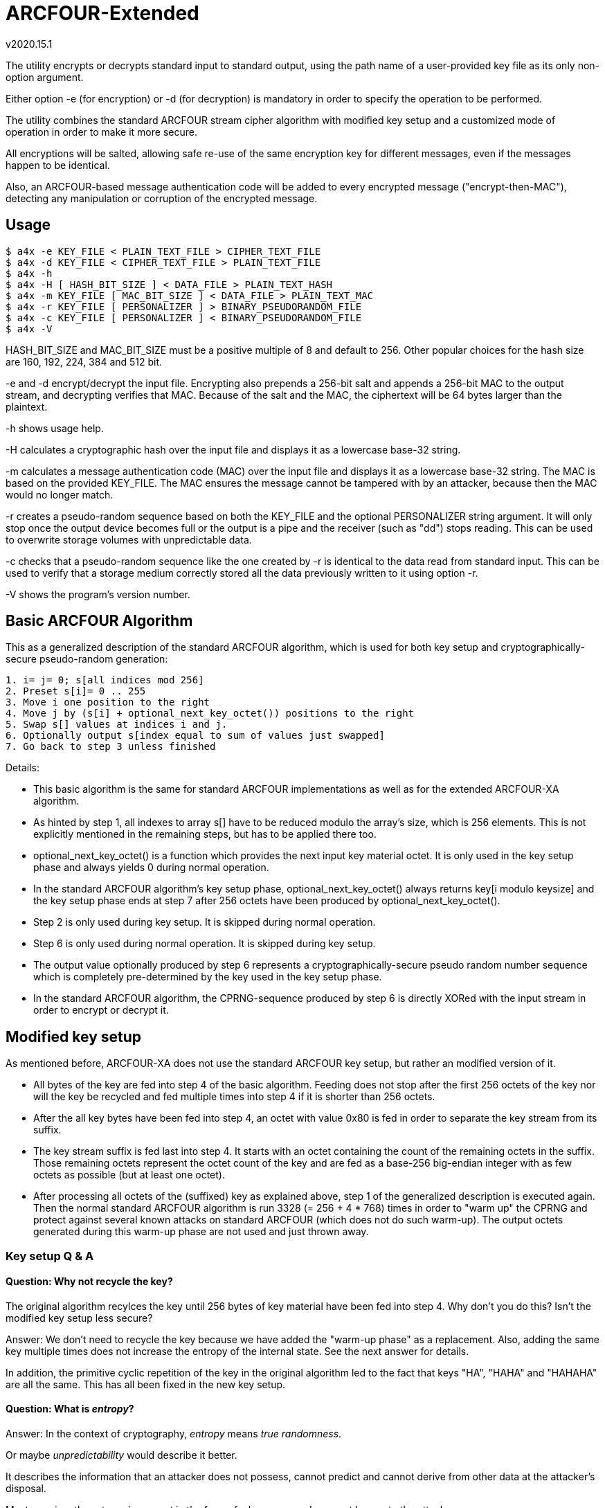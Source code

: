 ARCFOUR-Extended
================
v2020.15.1

The utility encrypts or decrypts standard input to standard output, using the path name of a user-provided key file as its only non-option argument.

Either option -e (for encryption) or -d (for decryption) is mandatory in order to specify the operation to be performed.

The utility combines the standard ARCFOUR stream cipher algorithm with modified key setup and a customized mode of operation in order to make it more secure.

All encryptions will be salted, allowing safe re-use of the same encryption key for different messages, even if the messages happen to be identical.

Also, an ARCFOUR-based message authentication code will be added to every encrypted message ("encrypt-then-MAC"), detecting any manipulation or corruption of the encrypted message.


Usage
-----

----
$ a4x -e KEY_FILE < PLAIN_TEXT_FILE > CIPHER_TEXT_FILE
$ a4x -d KEY_FILE < CIPHER_TEXT_FILE > PLAIN_TEXT_FILE
$ a4x -h
$ a4x -H [ HASH_BIT_SIZE ] < DATA_FILE > PLAIN_TEXT_HASH
$ a4x -m KEY_FILE [ MAC_BIT_SIZE ] < DATA_FILE > PLAIN_TEXT_MAC
$ a4x -r KEY_FILE [ PERSONALIZER ] > BINARY_PSEUDORANDOM_FILE
$ a4x -c KEY_FILE [ PERSONALIZER ] < BINARY_PSEUDORANDOM_FILE
$ a4x -V
----

HASH_BIT_SIZE and MAC_BIT_SIZE must be a positive multiple of 8 and default to 256. Other popular choices for the hash size are 160, 192, 224, 384 and 512 bit.

-e and -d encrypt/decrypt the input file. Encrypting also prepends a 256-bit salt and appends a 256-bit MAC to the output stream, and decrypting verifies that MAC. Because of the salt and the MAC, the ciphertext will be 64 bytes larger than the plaintext.

-h shows usage help.

-H calculates a cryptographic hash over the input file and displays it as a lowercase base-32 string.

-m calculates a message authentication code (MAC) over the input file and displays it as a lowercase base-32 string. The MAC is based on the provided KEY_FILE. The MAC ensures the message cannot be tampered with by an attacker, because then the MAC would no longer match.

-r creates a pseudo-random sequence based on both the KEY_FILE and the optional PERSONALIZER string argument. It will only stop once the output device becomes full or the output is a pipe and the receiver (such as "dd") stops reading. This can be used to overwrite storage volumes with unpredictable data.

-c checks that a pseudo-random sequence like the one created by -r is identical to the data read from standard input. This can be used to verify that a storage medium correctly stored all the data previously written to it using option -r.

-V shows the program's version number.


Basic ARCFOUR Algorithm
-----------------------

This as a generalized description of the standard ARCFOUR algorithm, which is used for both key setup and cryptographically-secure pseudo-random generation:

....
1. i= j= 0; s[all indices mod 256]
2. Preset s[i]= 0 .. 255
3. Move i one position to the right
4. Move j by (s[i] + optional_next_key_octet()) positions to the right
5. Swap s[] values at indices i and j.
6. Optionally output s[index equal to sum of values just swapped]
7. Go back to step 3 unless finished
....

Details:

* This basic algorithm is the same for standard ARCFOUR implementations as well as for the extended ARCFOUR-XA algorithm.

* As hinted by step 1, all indexes to array s[] have to be reduced modulo the array's size, which is 256 elements. This is not explicitly mentioned in the remaining steps, but has to be applied there too.

* optional_next_key_octet() is a function which provides the next input key material octet. It is only used in the key setup phase and always yields 0 during normal operation.

* In the standard ARCFOUR algorithm's key setup phase, optional_next_key_octet() always returns key[i modulo keysize] and the key setup phase ends at step 7 after 256 octets have been produced by optional_next_key_octet().

* Step 2 is only used during key setup. It is skipped during normal operation.

* Step 6 is only used during normal operation. It is skipped during key setup.

* The output value optionally produced by step 6 represents a cryptographically-secure pseudo random number sequence which is completely pre-determined by the key used in the key setup phase.

* In the standard ARCFOUR algorithm, the CPRNG-sequence produced by step 6 is directly XORed with the input stream in order to encrypt or decrypt it.


Modified key setup
------------------

As mentioned before, ARCFOUR-XA does not use the standard ARCFOUR key setup, but rather an modified version of it.

* All bytes of the key are fed into step 4 of the basic algorithm. Feeding does not stop after the first 256 octets of the key nor will the key be recycled and fed multiple times into step 4 if it is shorter than 256 octets.

* After the all key bytes have been fed into step 4, an octet with value 0x80 is fed in order to separate the key stream from its suffix.

* The key stream suffix is fed last into step 4. It starts with an octet containing the count of the remaining octets in the suffix. Those remaining octets represent the octet count of the key and are fed as a base-256 big-endian integer with as few octets as possible (but at least one octet).

* After processing all octets of the (suffixed) key as explained above, step 1 of the generalized description is executed again. Then the normal standard ARCFOUR algorithm is run 3328 (= 256 + 4 * 768) times in order to "warm up" the CPRNG and protect against several known attacks on standard ARCFOUR (which does not do such warm-up). The output octets generated during this warm-up phase are not used and just thrown away.


Key setup Q & A
~~~~~~~~~~~~~~~

Question: Why not recycle the key?
^^^^^^^^^^^^^^^^^^^^^^^^^^^^^^^^^

The original algorithm recylces the key until 256 bytes of key material have been fed into step 4. Why don't you do this? Isn't the modified key setup less secure?

Answer: We don't need to recycle the key because we have added the "warm-up phase" as a replacement. Also, adding the same key multiple times does not increase the entropy of the internal state. See the next answer for details.

In addition, the primitive cyclic repetition of the key in the original algorithm led to the fact that keys "HA", "HAHA" and "HAHAHA" are all the same. This has all been fixed in the new key setup.


Question: What is 'entropy'?
^^^^^^^^^^^^^^^^^^^^^^^^^^^^

Answer: In the context of cryptography, 'entropy' means 'true randomness'.

Or maybe 'unpredictability' would describe it better.

It describes the information that an attacker does not possess, cannot predict and cannot derive from other data at the attacker's disposal.

Most prominently, entropy is present in the form of a key or pass phrase not known to the attacker.

But entropy is also required for generating safe random salts, IVs and nonces. (Counter-based salts and nonces do not need entropy, but then of course a counter needs to be stored and updated somewhere.)

Entropy cannot be "generated" by any algorithm, it can only be *harvested* from true-random sources.

Generally, only few entropy sources are available to a program. "/dev/random" is the most prominent one.

"/dev/urandom" on the other hand is not a suitable source for entropy. It *might* include entropy, but there is no guarantee. Therefore, if the security of keys is paramount, cryptographic random keys must never be drawn from "/dev/urandom".

Unfortunately, many programs still do this. Prominent examples include openssl and openssh. Nevertheless, this is a grave mistake.

If you are unlucky, depending on the exact configuration, an attacker might not just be able to decrypt the encrypted SSH-connection, but even be able to reconstruct your private SSH key!

So don't underestimate the importance of entropy. It's the thing that "fuels" your cryptographic keys and pass phrases and makes them secure. But it is also required for creating ephemeral random keys used internally by many cryptographic algorithms.


Question: Why 3328 rounds?!?
^^^^^^^^^^^^^^^^^^^^^^^^^^^^

Answer: The warm-up-count of 256 + 4 * 768 dropped (thrown-away) output octets has been chosen as follows: The normal SCAN default is to throw away 768 bytes ("ARCFOUR-DROP768"). It has however been mentioned that 3072 bytes (= 4 * 768) would be "more conservative". So we use that, because we definitely want to be conservative about security! The 256 additional drops have been added due to the fact that the modified key setup is actually *shortened* compared to the original one: The original key setup will always process 256 octets, even if the key is shorter. As we allow key lengths down to a size of 0 bytes, we added 256 to the warm-up count in order to process at least as many octets as the original algorithm even in that case.


Question: Why shorten the key setup?
^^^^^^^^^^^^^^^^^^^^^^^^^^^^^^^^^^^^

Why not feed the key into step 4 multiple times until 256 octets have been processed like the original algorithm does?

Answer: The original algorithm did not throw away any bytes at the end of the key setup phase. It still had to initialize all 256 sbox-entries, though. So it recycled the key as a simple way to achieve that without extra code. But there is no real advantage by feeding the same key multiple times. This cannot increase the entropy of the sbox. Adding any octets has the same effect (stirring the sbox) as recycling the key. So we add a large number of binary zero bytes instead of recycled key bytes, which also stirs the sbox.

Adding binary zero key bytes is the same as just running the basic core algorithm, because optional_next_key_octet() returns 0 outside of the key setup which is exactly the same as providing a key byte of binary zero within the key setup.


Why not stop after 256 key octets like the original algorithm?
^^^^^^^^^^^^^^^^^^^^^^^^^^^^^^^^^^^^^^^^^^^^^^^^^^^^^^^^^^^^^^

The key setup only needs to stir around 256 octets of the sbox. After 256 steps, all original octets have been moved, so why not stop there but stir even more?

Answer: First of all, it is never a good idea to throw away available key material. The more key bytes are used to stir the sbox, the greater its entropy will become up the the maximum defined by the structure of the sbox (around 1684 bit).


Aren't keys longer than 256 octets useless?
^^^^^^^^^^^^^^^^^^^^^^^^^^^^^^^^^^^^^^^^^^^

Theoretically yes, because the sbox cannot store more than about 1684 bits of entropy, which is 211 octets (rounded up).

But that only refers to completely random binary key bytes.

If keys are not as random, either because the random number generator has biases, or because the key is human-chosen text or consists of a human-readable encoding (such as base-64 or hexadecimal digits) rather than binary bytes, then a longer key size can compensate for the reduced entropy per key byte.

For instance, the pass phrase "ABC" and "414243" have the same basic amount of entropy, because the second phrase is just a hex dump of the first one. A hex dump will be longer than the text it encodes, but the entropy of any encoding is the same as that of the decoded data.

Think of entropy as if it were energy. One can transform one form of energy into other forms, or convert between matter and energy. But none of this changes the amount of energy present.


What exactly is the "key"? Is it a pass-phrase or something binary?
^^^^^^^^^^^^^^^^^^^^^^^^^^^^^^^^^^^^^^^^^^^^^^^^^^^^^^^^^^^^^^^^^^^

The key is binary. But as any text can also be interpreted as binary data, a text file is equally fine as a key file.

There is also no inherent advantage of a binary key file over a human-readable pass phrase stored in a text file except that a binary random key will provide more entropy per byte and can thus be shorter than a pass phrase for the same level of security.

But as this implementation allows key files of arbitrary size, it is always possible to make a text pass phrase as long as necessary in order to match the security of even the highest-quality binary random key.

Another different thing to consider, however, is portability.

As long as you just copy an existing key file to a different platform after creating it for the first time on some platform, portability is not an issue: The binary contents of the file will always be the same.

However, if you choose to input the pass phrase via the keyboard locally and then write it into a key file for use, more things need to be considered.

Those are: The text-to-binary-encoding and the line-ending representation used by the local system.

This is because text files, when interpreted binary like as encryption keys, always need to be encoded in some way in order to be stored as binary bytes. And all lines in a text file, normally end with a newline sequence, which is also different among operating systems. This applies even if the file contains just a single line of text, such as a pass phrase.

In order to maximize portability, I advise using the following approach for creating binary key files out of user-provided pass phrases:

* Remove the newline from the end of the input. I. e. do not include the terminating newline sequence at the end of the input line into the key file. This eliminates those differences between operating systems. In addition, the newline sequence is always the same for a particular system and would therefore add little to none entropy to the resulting key.

* Encode the pass phrase as UTF-8 NFKC ("normalization form compatibility composition"), without any BOM ("byte-order mark"). Compared to UTF-16 and UTF-32 this has the advantage that byte order is not an issue, so the encoding is unique and no BOM is needed.

Note that plain old ASCII is a subset of UTF-8 NFKC, so you can use your pass phrase directly if it only contains ASCII characters.

The following command will ensure that some file "password.txt" contains only ASCII-characters:

----
$ iconv -t US-ASCII password.txt | tr -d '\n' > binary_secret.key
----

LATIN-1 is also a subset of UTF-8 NFKC, so no special considerations about the NFKC-stuff are necessary for such pass phrases either. Do this:

----
$ iconv -t LATIN1 password.txt | iconv -f LATIN1 -t UTF-8 \
  | tr -d '\n' > binary_secret.key
----

If you need the Euro sign, use WINDOWS-1252 instead of LATIN1 in the iconv command above. Even though this is not a subset of LATIN1, is is nevertheless a single-byte character set which is also a subset of UNICODE. This means the temporary conversion into a single-byte character set will already perform the required normalization, and the back-conversion into UNICODE will not change the normalization form.

In other words, the above approach will actually work for any single-byte code page into which the passphrase file will be converted as an intermediate step before converting further into UTF-8.

Only if you have *really* special UNICODE-characters in your pass phrase or use non-western languages, you need to ensure than the UTF-8 text is normalized properly. I know of two utilities which can be used for NFKC normalization:

----
$ idn -n password.txt | tr -d '\n' > binary_secret.key
----

(part of package "idn" on my system) and

----
$ uconv -x '::nfkc;' password.txt | tr -d '\n' > binary_secret.key
----

(part of package "icu-devtools" on my system).

But most of the time the ASCII, LATIN1 or WINDOWS-1252 character sets should be sufficient, and then the `iconv`-utility is enough and the `idn` or `uconv` utilities will never be required.

The most important thing to remember that pass phrase or key security is all about entropy and never about a particular encoding.

Security-wise it is no difference whether you use 16 bytes from /dev/random as a binary key file, or a textual hex-dump of the same bytes, or a base-62 or base-64 encoding of it: The resulting pass phrases will have different sizes, but always the same entropy and thus security.

So use the encoding which you feel most comfortable with.

Binary key files use less space on disk, but a base-62 (i. e. ASCII alphanumeric) password can easier be pasted in e-Mails or chats.

base-64 encoding is also very handy, although any "=" characters should be stripped because they are only used for padding and not part of the encoded data themselves. (It does not hurt keeping them, however - it will just make the pass phrase longer without changing its entropy, wasting a few bytes of disk space for storing the pad characters.)


Question: What is the keystream terminator 0x80 good for?
^^^^^^^^^^^^^^^^^^^^^^^^^^^^^^^^^^^^^^^^^^^^^^^^^^^^^^^^^

Answer: Because the core key setup step 4 cannot determine between trailing binary zeros of the key and the zero bytes added by the key warm-up. So the key 00 00 would be the same as 00 00 00. By adding the terminator we change the effective key to 00 00 80 as compared to 00 00 00 80 which can now be distinguished.


Question: Why has the size of the key been included in the keystream suffix?
^^^^^^^^^^^^^^^^^^^^^^^^^^^^^^^^^^^^^^^^^^^^^^^^^^^^^^^^^^^^^^^^^^^^^^^^^^^^

Answer: Because it does not hurt and we want to use the key setup algorithm unchanged also as the basis for a cryptographic hash algorithm. Such algorithms are always threatened by prefix/suffix attacks where the attacker tries to exploit the fact that an older message with known hash value is a suffix of the new message or vice versa. Including the message size as a counter thwarts such attacks, because then messages of different sizes can never be prefixes or suffixes of one another.


Question: Why using big endian for the keystream octet count?
^^^^^^^^^^^^^^^^^^^^^^^^^^^^^^^^^^^^^^^^^^^^^^^^^^^^^^^^^^^^^

Answer: While it is true that little endian output would be easier if the whole count was to be stored within a single variable, we want to use at least a 128 bit counter in order to ensure it will never wrap around. Not all programming languages provide 128 bit integers, so the counter will be implemented as an array of shorter integers instead. But this means that the array has to be scanned starting at the "most significant" side in order to find out how many significant octets there are, and this effort will be the same for both little- and big-endian output. The only difference is the direction in which the index runs, so there is virtually no advantage of choosing either endianness over the other. And when in doubt, I always choose big endian, because it seems more natural to me that important things come first and smaller details later. It is also the way we humans write numbers on paper, and therefore easier to decipher when reading a hex dump.


Question: Why not using base-128 for the octet count?
^^^^^^^^^^^^^^^^^^^^^^^^^^^^^^^^^^^^^^^^^^^^^^^^^^^^^

It is much easier to encode any unsigned integer by just outputting it in little-endian order, writing out the least significant 7 bits plus a "continuation" bit that tells whether this has been the last octet of the encoding.

Answer: This is true if the whole counter fits into a single variable. But this will most likely not be the case here because the counter is too wide. Implementing the same algorithm for multi-precision integer is not as much fun or as efficient as for the single-variable case. Also, not all CPUs like shifting by 7 bit. While it is true that the ALUs of all performance-oriented CPUs have a barrel-shifter which can do this efficiently, many tiny CPUs do not have one and shifting by any amount of bits other than 1 bit will slow things down there. So it is best to avoid shifting by more than 1 bit, or at all, if this can easily be managed. Which it can in this case.


XA Mode of Operation
--------------------

ARCFOUR-XA uses the XA mode of operation rather than the standard ARCFOUR method which simply XORs CPRNG octets into the input stream in order to create the output stream.

ARCFOUR-XA consumes 2 CPRNG octets for every encryption instead, and works as follows:

----
C[i] = (P[i] XOR CPRNG[2 * i]) + CPRNG[2 * i + 1]
P[i] = (C[i] - CPRNG[2 * i + 1]) XOR CPRNG[2 * i]
----

where "+" and "-" are addition/subtraction modulo 256 and CPRNG[j] is the jth output (assuming the first j is 0) returned by the ARCFOUR algorithm after key setup.

As one might have already guessed, 'XA' stands for "XOR-Add".


ARCFOUR-XA-HASH
---------------

The following cryptographically secure hash function is used as part of the message authentication process:

* The ARCFOUR-XA algorithm is used to encrypt an initial vector, using all octets of the message to be hashed as the key. The output of that encryption is the hash.

* The IV must have the same size as the intended output hash, and consists of all binary zeros by default. Customized versions of the hash may use other IVs, though.

* Because the size of the IV can be chosen freely, ARCFOUR-XA-HASH can create hashes of any desired bit sizes. An instance of the algorithm generating hashes of $N bits shall be referred to as ARCFOUR-XA-HASH-$N.


ARCFOUR-XA MAC
--------------

The ARCFOUR-XA-HASH-512 algorithm is customized with a secret 512-bit IV instead of the all-zero default IV.

By doing so, the ARCFOUR-XA-HASH-512 becomes the ARCFOUR-XA-MAC-512, and the secret IV becomes the 512-bit MAC key.


Key derivation phase
--------------------

The utility used for encryption will not use ARCFOUR-XA directly for encryption or decryption with the user-provided key file.

Instead, the user-provided key file will be used to set up a ARCFOUR-XA CPRNG which shall generate multiple binary octet strings for different purposes in the following order:

* 256 octets <salt_encryption>

* 64 octets <mac_key>

* 256 octets <payload_encryption>

* optionally (only for encryption operation) 64 octets <salt_creation>

The CPRNG is derived from the encryption algorithm by encrypting an infinite stream of octets containing the value zero.


Encrypted message layout
========================

The encrypted output generated by this utility will have the following structure:

* 64 octets salt encrypted by ARCFOUR-XA with <salt_encryption> as encryption key

* All octets of the plaintext input message as payload encrypted with the ARCFOUR-XA algorithm and using <payload_encryption> as the encryption key

* 64 octets MAC calculated over all the encrypted octets before itself (i. e. over the encrypted salt and payload), using <mac_key> as the key for the ARCFOUR-XA-MAC-512.

The encrypted output stream will therefore always be 128 octets larger than the original plaintext input stream.

The length of the input message need not be known in advance for encryption/decryption.

The position of the MAC within an encrypted input stream is detected by encountering EOF, which is known to be 64 octets after the first octet of the MAC.


Salt generation
===============

A salt only need needs to be generated for encryption.

Decryption just reads the encrypted salt from the first 64 octets of the message and uses <salt_encryption> as the key for decrypting the salt.

A new salt is generated by calculating the ARCFOUR-XA-MAC-512 for some input with <salt_creation> as the MAC key.

The input used for salt creation is composed of the following components, fed onto the MAC calculation in arbitrary order:

* 64 octets from /dev/random, /dev/urandom or some other OS-specific "true randomness" source

* The binary output of localtime()

* The binary output of clock()

If possible, the utility should also keep a binary 512-bit per-user counter within some state file and increment this counter (ignoring overflow) for every encryption, then including its new value into the MAC also.

The counter value may (if not existing yet) be initialized using the ARCFOUR-XA-HASH-512 over all of some of the following data items:

* The hostname as returned by `hostname -f` on Linux

* The host's IP addresses as returned by `hostname -I` on Linux

* The user/group memberships as returned by `id` on POSIX systems

* The current value of /proc/sys/kernel/random/boot_id on Linux

* The contents of file /etc/machine-id on Linux

* The contents of file /proc/cpuid on Linux

* The current result of `ps -AHlf` on Linux

* And anything else one might think of that can deliver entropy, such as the current value of performance counters provided by some CPUs.

Optionally, the above entropy sources may also be sampled regularly based on the current counter value, combining them with the old counter value into a new hash to act as the new counter value.

However, this should only be done occasionally, in order to not put too much stress on the system. For instance, once a week, by estimating the number of encryption invocations typically happening during a week. The sampling will then be triggered the next time the counter value equals a multiple of the estimated interval value.
